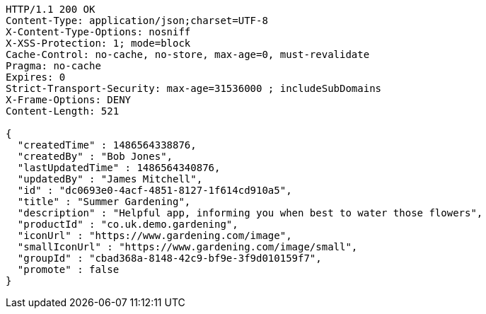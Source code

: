 [source,http,options="nowrap"]
----
HTTP/1.1 200 OK
Content-Type: application/json;charset=UTF-8
X-Content-Type-Options: nosniff
X-XSS-Protection: 1; mode=block
Cache-Control: no-cache, no-store, max-age=0, must-revalidate
Pragma: no-cache
Expires: 0
Strict-Transport-Security: max-age=31536000 ; includeSubDomains
X-Frame-Options: DENY
Content-Length: 521

{
  "createdTime" : 1486564338876,
  "createdBy" : "Bob Jones",
  "lastUpdatedTime" : 1486564340876,
  "updatedBy" : "James Mitchell",
  "id" : "dc0693e0-4acf-4851-8127-1f614cd910a5",
  "title" : "Summer Gardening",
  "description" : "Helpful app, informing you when best to water those flowers",
  "productId" : "co.uk.demo.gardening",
  "iconUrl" : "https://www.gardening.com/image",
  "smallIconUrl" : "https://www.gardening.com/image/small",
  "groupId" : "cbad368a-8148-42c9-bf9e-3f9d010159f7",
  "promote" : false
}
----
